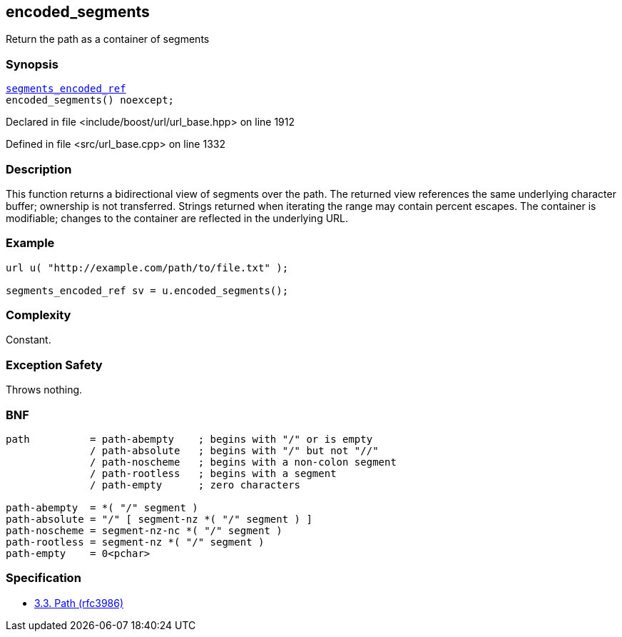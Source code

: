 :relfileprefix: ../../../
[#E8581512F7D0D17EEF689F532E693A87730154F5]
== encoded_segments

pass:v,q[Return the path as a container of segments]


=== Synopsis

[source,cpp,subs="verbatim,macros,-callouts"]
----
xref:reference/boost/urls/segments_encoded_ref.adoc[segments_encoded_ref]
encoded_segments() noexcept;
----

Declared in file <include/boost/url/url_base.hpp> on line 1912

Defined in file <src/url_base.cpp> on line 1332

=== Description

pass:v,q[This function returns a bidirectional] pass:v,q[view of segments over the path.]
pass:v,q[The returned view references the same]
pass:v,q[underlying character buffer; ownership]
pass:v,q[is not transferred.]
pass:v,q[Strings returned when iterating the]
pass:v,q[range may contain percent escapes.]
pass:v,q[The container is modifiable; changes]
pass:v,q[to the container are reflected in the]
pass:v,q[underlying URL.]

=== Example
[,cpp]
----
url u( "http://example.com/path/to/file.txt" );

segments_encoded_ref sv = u.encoded_segments();
----

=== Complexity
pass:v,q[Constant.]

=== Exception Safety
pass:v,q[Throws nothing.]

=== BNF
[,cpp]
----
path          = path-abempty    ; begins with "/" or is empty
              / path-absolute   ; begins with "/" but not "//"
              / path-noscheme   ; begins with a non-colon segment
              / path-rootless   ; begins with a segment
              / path-empty      ; zero characters

path-abempty  = *( "/" segment )
path-absolute = "/" [ segment-nz *( "/" segment ) ]
path-noscheme = segment-nz-nc *( "/" segment )
path-rootless = segment-nz *( "/" segment )
path-empty    = 0<pchar>
----

=== Specification

* link:https://datatracker.ietf.org/doc/html/rfc3986#section-3.3[3.3.  Path (rfc3986)]


